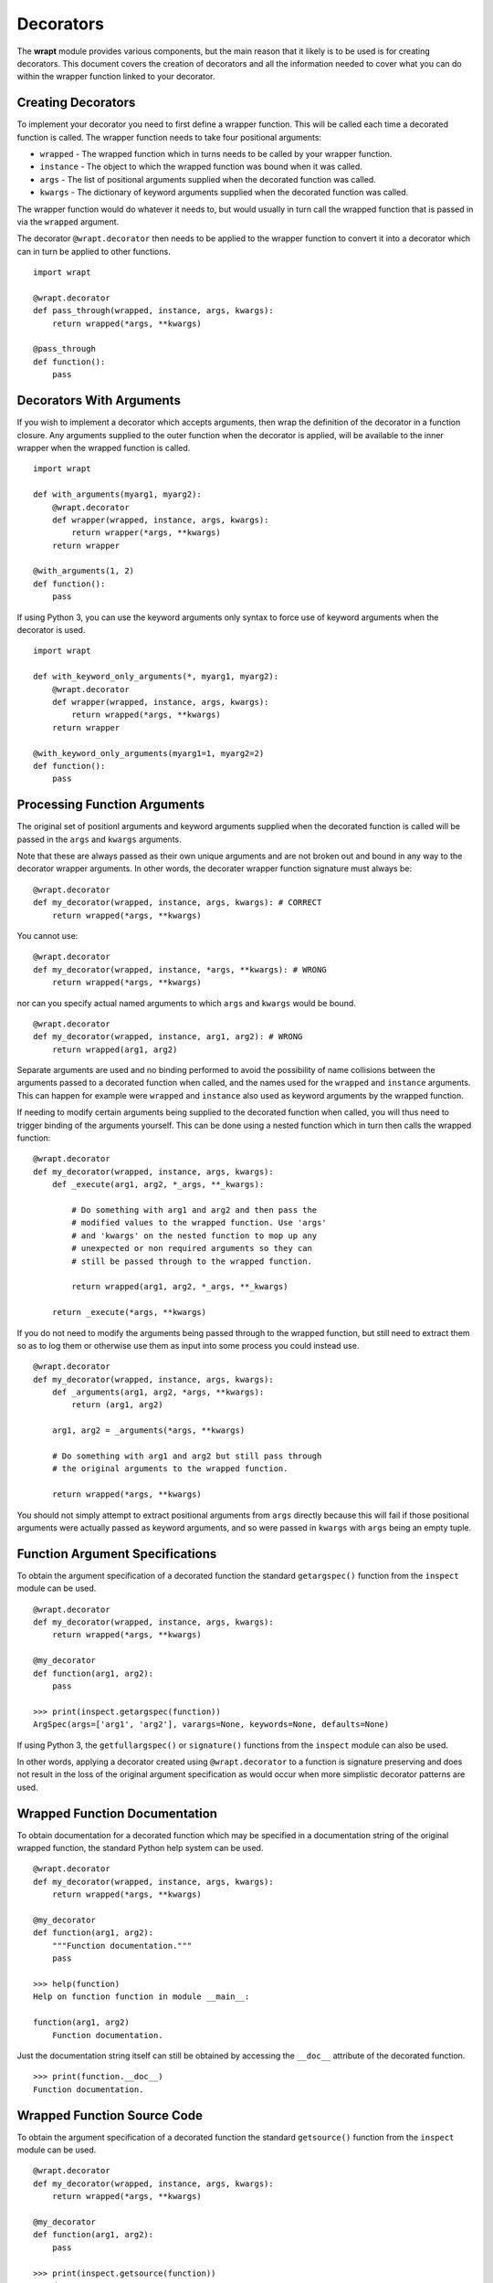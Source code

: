 Decorators
==========

The **wrapt** module provides various components, but the main reason that
it likely is to be used is for creating decorators. This document covers the
creation of decorators and all the information needed to cover what you can
do within the wrapper function linked to your decorator.

Creating Decorators
-------------------

To implement your decorator you need to first define a wrapper function.
This will be called each time a decorated function is called. The wrapper
function needs to take four positional arguments:

* ``wrapped`` - The wrapped function which in turns needs to be called by your wrapper function.
* ``instance`` - The object to which the wrapped function was bound when it was called.
* ``args`` - The list of positional arguments supplied when the decorated function was called.
* ``kwargs`` - The dictionary of keyword arguments supplied when the decorated function was called.

The wrapper function would do whatever it needs to, but would usually in
turn call the wrapped function that is passed in via the ``wrapped``
argument.

The decorator ``@wrapt.decorator`` then needs to be applied to the wrapper
function to convert it into a decorator which can in turn be applied to
other functions.

::

    import wrapt

    @wrapt.decorator
    def pass_through(wrapped, instance, args, kwargs):
        return wrapped(*args, **kwargs)

    @pass_through
    def function():
        pass

Decorators With Arguments
-------------------------

If you wish to implement a decorator which accepts arguments, then wrap the
definition of the decorator in a function closure. Any arguments supplied
to the outer function when the decorator is applied, will be available to
the inner wrapper when the wrapped function is called.

::

    import wrapt

    def with_arguments(myarg1, myarg2):
        @wrapt.decorator
        def wrapper(wrapped, instance, args, kwargs):
            return wrapper(*args, **kwargs)
        return wrapper

    @with_arguments(1, 2)
    def function():
        pass

If using Python 3, you can use the keyword arguments only syntax to force
use of keyword arguments when the decorator is used.

::

    import wrapt

    def with_keyword_only_arguments(*, myarg1, myarg2):
        @wrapt.decorator
        def wrapper(wrapped, instance, args, kwargs):
            return wrapped(*args, **kwargs)
        return wrapper

    @with_keyword_only_arguments(myarg1=1, myarg2=2)
    def function():
        pass

Processing Function Arguments
-----------------------------

The original set of positionl arguments and keyword arguments supplied when
the decorated function is called will be passed in the ``args`` and
``kwargs`` arguments.

Note that these are always passed as their own unique arguments and are not
broken out and bound in any way to the decorator wrapper arguments. In
other words, the decorater wrapper function signature must always be::

    @wrapt.decorator
    def my_decorator(wrapped, instance, args, kwargs): # CORRECT
        return wrapped(*args, **kwargs)

You cannot use::

    @wrapt.decorator
    def my_decorator(wrapped, instance, *args, **kwargs): # WRONG
        return wrapped(*args, **kwargs)

nor can you specify actual named arguments to which ``args`` and ``kwargs``
would be bound.

::

    @wrapt.decorator
    def my_decorator(wrapped, instance, arg1, arg2): # WRONG
        return wrapped(arg1, arg2)

Separate arguments are used and no binding performed to avoid the
possibility of name collisions between the arguments passed to a decorated
function when called, and the names used for the ``wrapped`` and
``instance`` arguments. This can happen for example were ``wrapped`` and
``instance`` also used as keyword arguments by the wrapped function.

If needing to modify certain arguments being supplied to the decorated
function when called, you will thus need to trigger binding of the
arguments yourself. This can be done using a nested function which in turn
then calls the wrapped function::

    @wrapt.decorator
    def my_decorator(wrapped, instance, args, kwargs):
        def _execute(arg1, arg2, *_args, **_kwargs):

            # Do something with arg1 and arg2 and then pass the
            # modified values to the wrapped function. Use 'args'
            # and 'kwargs' on the nested function to mop up any
            # unexpected or non required arguments so they can
            # still be passed through to the wrapped function.

            return wrapped(arg1, arg2, *_args, **_kwargs)

        return _execute(*args, **kwargs)

If you do not need to modify the arguments being passed through to the
wrapped function, but still need to extract them so as to log them or
otherwise use them as input into some process you could instead use.

::

    @wrapt.decorator
    def my_decorator(wrapped, instance, args, kwargs):
        def _arguments(arg1, arg2, *args, **kwargs):
            return (arg1, arg2)

        arg1, arg2 = _arguments(*args, **kwargs)

        # Do something with arg1 and arg2 but still pass through
        # the original arguments to the wrapped function.

        return wrapped(*args, **kwargs)

You should not simply attempt to extract positional arguments from ``args``
directly because this will fail if those positional arguments were actually
passed as keyword arguments, and so were passed in ``kwargs`` with ``args``
being an empty tuple.

Function Argument Specifications
--------------------------------

To obtain the argument specification of a decorated function the standard
``getargspec()`` function from the ``inspect`` module can be used.

::

    @wrapt.decorator
    def my_decorator(wrapped, instance, args, kwargs):
        return wrapped(*args, **kwargs)

    @my_decorator
    def function(arg1, arg2):
        pass

    >>> print(inspect.getargspec(function))
    ArgSpec(args=['arg1', 'arg2'], varargs=None, keywords=None, defaults=None)

If using Python 3, the ``getfullargspec()`` or ``signature()`` functions
from the ``inspect`` module can also be used.

In other words, applying a decorator created using ``@wrapt.decorator`` to
a function is signature preserving and does not result in the loss of the
original argument specification as would occur when more simplistic
decorator patterns are used.

Wrapped Function Documentation
------------------------------

To obtain documentation for a decorated function which may be specified in
a documentation string of the original wrapped function, the standard
Python help system can be used.

::

    @wrapt.decorator
    def my_decorator(wrapped, instance, args, kwargs):
        return wrapped(*args, **kwargs)

    @my_decorator
    def function(arg1, arg2):
        """Function documentation."""
        pass

    >>> help(function)
    Help on function function in module __main__:

    function(arg1, arg2)
        Function documentation.

Just the documentation string itself can still be obtained by accessing the
``__doc__`` attribute of the decorated function.

::

    >>> print(function.__doc__)
    Function documentation.

Wrapped Function Source Code
----------------------------

To obtain the argument specification of a decorated function the standard
``getsource()`` function from the ``inspect`` module can be used.

::

    @wrapt.decorator
    def my_decorator(wrapped, instance, args, kwargs):
        return wrapped(*args, **kwargs)

    @my_decorator
    def function(arg1, arg2):
        pass

    >>> print(inspect.getsource(function))
    @my_decorator
    def function(arg1, arg2):
        pass

As with signatures, the use of the decorator does not prevent access to the
original source code for the wrapped function.

Signature Changing Decorators
-----------------------------

When using ``inspect.getargspec()`` the argument specification for the
original wrapped function is returned. If however the decorator is a
signature changing decorator, this is not going to be what is desired.

In this circumstance it is necessary to pass a dummy function to the
decorator via the optional ``adapter`` argument. When this is done, the
argument specification will be sourced from the prototype for this dummy
function.

::

    def _my_adpater_prototype(arg1, arg2): pass

    @wrapt.decorator(adapter=_my_adpater_prototype)
    def my_adapter(wrapped, instance, args, kwargs):
        """Adapter documentation."""

        def _execute(arg1, arg2, *_args, **_kwargs):

            # We actually multiply the first two arguments together
            # and pass that in as a single argument. The prototype
            # exposed by the decorator is thus different to that of
            # the wrapped function.

            return wrapped(arg1*arg2, *_args, **_kwargs)

        return _execute(*args, **kwargs)

    @my_adapter
    def function(arg):
        """Function documentation."""

        pass

    >>> help(function)
    Help on function function in module __main__:

    function(arg1, arg2)
        Function documentation.

As it would not be accidental that you applied such a signature changing
decorator to a function, it would normally be the case that such usage
would be explained within the documentation for the wrapped function. As
such, the documentation for the wrapped function is still what is used for
the ``__doc__`` string and what would appear when using the Python help
system. In the latter, the arguments required of the adapter would though
instead appear.

Decorating Functions
--------------------

When applying a decorator to a normal function, the ``instance`` argument
would always be ``None``.

::

    @wrapt.decorator
    def pass_through(wrapped, instance, args, kwargs):
        return wrapped(*args, **kwargs)

    @pass_through
    def function(arg1, arg2):
        pass

    function(1, 2)

Decorating Instance Methods
---------------------------

When applying a decorator to an instance method, the ``instance`` argument
will be the instance of the class on which the instance method is called.
That is, it would be the same as ``self`` passed as the first argument to
the actual instance method.

::

    @wrapt.decorator
    def pass_through(wrapped, instance, args, kwargs):
        return wrapped(*args, **kwargs)

    class Class(object):

        @pass_through
        def function_im(self, arg1, arg2):
            pass

    c = Class()

    c.function_im(1, 2)

    Class.function_im(c, 1, 2)

Note that the ``self`` argument is only passed via ``instance``, it is not
passed as part of ``args``. Only the arguments following on from the ``self``
argument will be a part of args.

When calling the wrapped function in the decorator wrapper function, the
``instance`` should never be passed explicitly though. This is because the
instance is already bound to ``wrapped`` and will be passed automatically
as the first argument to the original wrapped function.

This is even the situation where the instance method was called via the
class type and the ``self`` pointer passed explicitly. This is the case
as the decorator identifies this specific case and adjusts ``instance``
and ``args`` so that the decorator wrapper function does not see it as
being any different to where it was called directly on the instance.

Decorating Class Methods
------------------------

When applying a decorator to a class method, the ``instance`` argument will
be the class type on which the class method is called. That is, it would be
the same as ``cls`` passed as the first argument to the actual class
method.

::

    @wrapt.decorator
    def pass_through(wrapped, instance, args, kwargs):
        return wrapped(*args, **kwargs)

    class Class(object):

        @pass_through
        @classmethod
        def function_cm(cls, arg1, arg2):
            pass

    Class.function_cm(1, 2)

Note that the ``cls`` argument is only passed via ``instance``, it is not
passed as part of ``args``. Only the arguments following on from the ``cls``
argument will be a part of args.

When calling the wrapped function in the decorator wrapper function, the
``instance`` should never be passed explicitly though. This is because the
instance is already bound to ``wrapped`` and will be passed automatically
as the first argument to the original wrapped function.

Note that due to a bug in Python ``classmethod.__get__()``, whereby it does
not apply the descriptor protocol to the function wrapped by ``classmethod``,
the above only applies where the decorator wraps the ``@classmethod``
decorator. If the decorator is placed inside of the ``@classmethod``
decorator, then ``instance`` will be ``None`` and the decorator wrapper
function will see the call as being the same as a normal function. As a
result, always place any decorator outside of the ``@classmethod``
decorator.

Decorating Static Methods
-------------------------

When applying a decorator to a static method, the ``instance`` argument
will be ``None``. In other words, the decorator wrapper function will not
be able to distinguish a call to a static method from a normal function.

::

    @wrapt.decorator
    def pass_through(wrapped, instance, args, kwargs):
        return wrapped(*args, **kwargs)

    class Class(object):

        @pass_through
        @staticmethod
        def function_sm(arg1, arg2):
            pass

    Class.function_sm(1, 2)

Decorating Classes
------------------

When applying a decorator to a class, the ``instance`` argument will be
``None``. In order to distinguish this case from a normal function call,
``inspect.isclass()`` should be used on ``wrapped`` to determine if it
is a class type.

::

    @wrapt.decorator
    def pass_through(wrapped, instance, args, kwargs):
        return wrapped(*args, **kwargs)

    @pass_through
    class Class(object):
        pass

    c = Class()

Universal Decorators
--------------------

A universal decorator is one that can be applied to different types of
functions and can adjust automatically based on what is being decorated.

For exapmple, the decorator may be able to be used on both a normal
function and an instance method, thereby avoiding the need to create two
separate decorators to be used in each case.

A universal decorator can be created by observing what has been stated
above in relation to the expected values/types for ``wrapped`` and
``instance`` passed to the decorator wrapper function.

These rules can be summarised by the following.

::

    import inspect

    @wrapt.decorator
    def universal(wrapped, instance, args, kwargs):
        if instance is None:
            if inspect.isclass(wrapped):
                # Decorator was applied to a class.
                return wrapped(*args, **kwargs)
            else:
                # Decorator was applied to a function or staticmethod.
                return wrapped(*args, **kwargs)
        else:
            if inspect.isclass(instance):
                # Decorator was applied to a classmethod.
                return wrapped(*args, **kwargs)
            else:
                # Decorator was applied to an instancemethod.
                return wrapped(*args, **kwargs)

To be truly robust, a universal decorator should raise a runtime exception
at the point it is subsequently called, when it was applied as a decorator
in a scenario it does not support.
